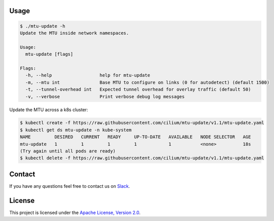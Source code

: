 Usage
-----

.. code-block:: shell-session

    $ ./mtu-update -h
    Update the MTU inside network namespaces.

    Usage:
      mtu-update [flags]

    Flags:
      -h, --help                  help for mtu-update
      -m, --mtu int               Base MTU to configure on links (0 for autodetect) (default 1500)
      -t, --tunnel-overhead int   Expected tunnel overhead for overlay traffic (default 50)
      -v, --verbose               Print verbose debug log messages

Update the MTU across a k8s cluster:

.. code-block:: shell-session

    $ kubectl create -f https://raw.githubusercontent.com/cilium/mtu-update/v1.1/mtu-update.yaml
    $ kubectl get ds mtu-update -n kube-system
    NAME         DESIRED   CURRENT   READY     UP-TO-DATE   AVAILABLE   NODE SELECTOR   AGE
    mtu-update   1         1         1         1            1           <none>          18s
    (Try again until all pods are ready)
    $ kubectl delete -f https://raw.githubusercontent.com/cilium/mtu-update/v1.1/mtu-update.yaml

Contact
-------

If you have any questions feel free to contact us on `Slack <https://cilium.herokuapp.com/>`_.


License
-------

This project is licensed under the `Apache License, Version 2.0 <LICENSE>`_.
